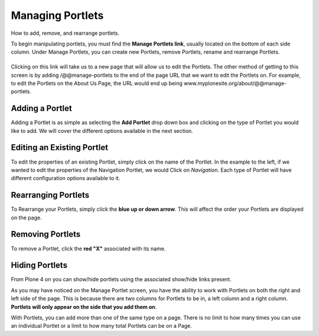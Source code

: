 Managing Portlets
======================

How to add, remove, and rearrange portlets.

To begin manipulating portlets, you must find the **Manage Portlets
link**, usually located on the bottom of each side column. Under Manage
Portlets, you can create new Portlets, remove Portlets, rename and
rearrange Portlets.

|Portlet manage link|
---------------------

Clicking on this link will take us to a new page that will allow us to
edit the Portlets. The other method of getting to this screen is by
adding /@@manage-portlets to the end of the page URL that we want to
edit the Portlets on. For example, to edit the Portlets on the About Us
Page, the URL would end up being
www.myplonesite.org/about/@@manage-portlets.

|Manage portlets|
-----------------

Adding a Portlet
----------------

Adding a Portlet is as simple as selecting the **Add Portlet** drop down
box and clicking on the type of Portlet you would like to add. We will
cover the different options available in the next section.

Editing an Existing Portlet
---------------------------

To edit the properties of an existing Portlet, simply click on the name
of the Portlet. In the example to the left, if we wanted to edit the
properties of the Navigation Portlet, we would Click on *Navigation*.
Each type of Portlet will have different configuration options available
to it.

Rearranging Portlets
--------------------

To Rearrange your Portlets, simply click the **blue up or down arrow**.
This will affect the order your Portlets are displayed on the page.

Removing Portlets
-----------------

To remove a Portlet, click the **red "X"** associated with its name.

Hiding Portlets
---------------

From Plone 4 on you can show/hide portlets using the associated
show/hide links present.

As you may have noticed on the Manage Portlet screen, you have the
ability to work with Portlets on both the right and left side of the
page. This is because there are two columns for Portlets to be in, a
left column and a right column. **Portlets will only appear on the side
that you add them on**.

With Portlets, you can add more than one of the same type on a page.
There is no limit to how many times you can use an individual Portlet or
a limit to how many total Portlets can be on a Page.

.. |Portlet manage link| image:: /_static/copy_of_manage_portlets_button.png
.. |Manage portlets| image:: /_static/manage_portlets.png
